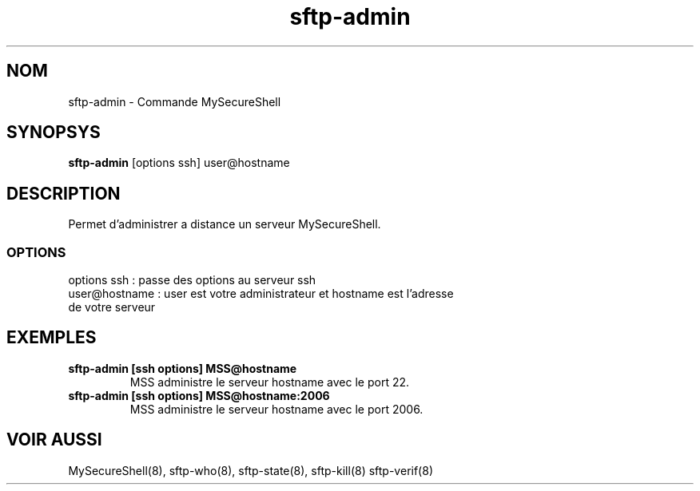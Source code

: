 .TH sftp-admin 8 "03/05/2006" mss-utils "Manuel de sftp-admin pour MySecureShell"
.SH NOM
sftp-admin - Commande MySecureShell
.SH SYNOPSYS
\fBsftp-admin\fP [options ssh] user@hostname
.SH DESCRIPTION
Permet d'administrer a distance un serveur MySecureShell.
.SS OPTIONS
.TP
options ssh : passe des options au serveur ssh
.TP
user@hostname : user est votre administrateur et hostname est l'adresse de votre serveur
.SH EXEMPLES
.TP
\fBsftp-admin [ssh options] MSS@hostname\fP
MSS administre le serveur hostname avec le port 22.
.TP
\fBsftp-admin [ssh options] MSS@hostname:2006\fP
MSS administre le serveur hostname avec le port 2006.
.SH VOIR AUSSI
MySecureShell(8), sftp-who(8), sftp-state(8), sftp-kill(8) sftp-verif(8)
